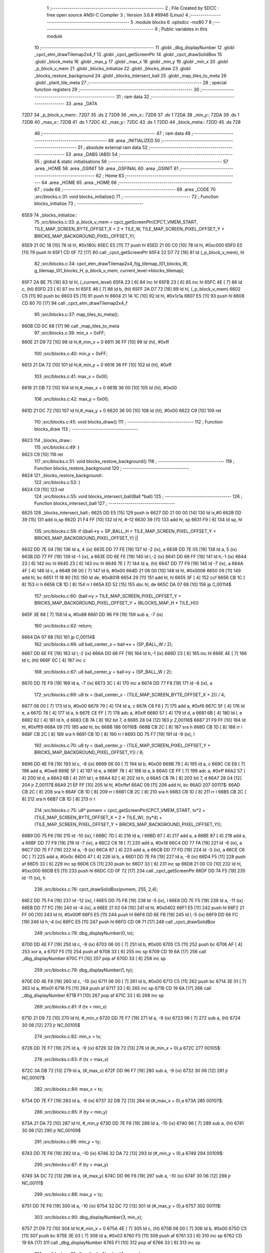                               1 ;--------------------------------------------------------
                              2 ; File Created by SDCC : free open source ANSI-C Compiler
                              3 ; Version 3.6.8 #9946 (Linux)
                              4 ;--------------------------------------------------------
                              5 	.module blocks
                              6 	.optsdcc -mz80
                              7 	
                              8 ;--------------------------------------------------------
                              9 ; Public variables in this module
                             10 ;--------------------------------------------------------
                             11 	.globl _dbg_displayNumber
                             12 	.globl _cpct_etm_drawTilemap2x4_f
                             13 	.globl _cpct_getScreenPtr
                             14 	.globl _cpct_drawSolidBox
                             15 	.globl _block_meta
                             16 	.globl _max_y
                             17 	.globl _max_x
                             18 	.globl _min_y
                             19 	.globl _min_x
                             20 	.globl _p_block_v_mem
                             21 	.globl _blocks_initialize
                             22 	.globl _blocks_draw
                             23 	.globl _blocks_restore_background
                             24 	.globl _blocks_intersect_ball
                             25 	.globl _map_tiles_to_meta
                             26 	.globl _plant_tile_meta
                             27 ;--------------------------------------------------------
                             28 ; special function registers
                             29 ;--------------------------------------------------------
                             30 ;--------------------------------------------------------
                             31 ; ram data
                             32 ;--------------------------------------------------------
                             33 	.area _DATA
   72D7                      34 _p_block_v_mem::
   72D7                      35 	.ds 2
   72D9                      36 _min_x::
   72D9                      37 	.ds 1
   72DA                      38 _min_y::
   72DA                      39 	.ds 1
   72DB                      40 _max_x::
   72DB                      41 	.ds 1
   72DC                      42 _max_y::
   72DC                      43 	.ds 1
   72DD                      44 _block_meta::
   72DD                      45 	.ds 728
                             46 ;--------------------------------------------------------
                             47 ; ram data
                             48 ;--------------------------------------------------------
                             49 	.area _INITIALIZED
                             50 ;--------------------------------------------------------
                             51 ; absolute external ram data
                             52 ;--------------------------------------------------------
                             53 	.area _DABS (ABS)
                             54 ;--------------------------------------------------------
                             55 ; global & static initialisations
                             56 ;--------------------------------------------------------
                             57 	.area _HOME
                             58 	.area _GSINIT
                             59 	.area _GSFINAL
                             60 	.area _GSINIT
                             61 ;--------------------------------------------------------
                             62 ; Home
                             63 ;--------------------------------------------------------
                             64 	.area _HOME
                             65 	.area _HOME
                             66 ;--------------------------------------------------------
                             67 ; code
                             68 ;--------------------------------------------------------
                             69 	.area _CODE
                             70 ;src/blocks.c:31: void blocks_initialize()
                             71 ;	---------------------------------
                             72 ; Function blocks_initialize
                             73 ; ---------------------------------
   65E9                      74 _blocks_initialize::
                             75 ;src/blocks.c:33: p_block_v_mem = cpct_getScreenPtr(CPCT_VMEM_START, TILE_MAP_SCREEN_BYTE_OFFSET_X + 2 * TILE_W, TILE_MAP_SCREEN_PIXEL_OFFSET_Y + BRICKS_MAP_BACKGROUND_PIXEL_OFFSET_Y);
   65E9 21 0C 18      [10]   76 	ld	hl, #0x180c
   65EC E5            [11]   77 	push	hl
   65ED 21 00 C0      [10]   78 	ld	hl, #0xc000
   65F0 E5            [11]   79 	push	hl
   65F1 CD 0F 72      [17]   80 	call	_cpct_getScreenPtr
   65F4 22 D7 72      [16]   81 	ld	(_p_block_v_mem), hl
                             82 ;src/blocks.c:34: cpct_etm_drawTilemap2x4_f(g_tilemap_l01_blocks_W, g_tilemap_l01_blocks_H, p_block_v_mem, current_level->blocks_tilemap);
   65F7 2A BE 75      [16]   83 	ld	hl, (_current_level)
   65FA 23            [ 6]   84 	inc	hl
   65FB 23            [ 6]   85 	inc	hl
   65FC 4E            [ 7]   86 	ld	c, (hl)
   65FD 23            [ 6]   87 	inc	hl
   65FE 46            [ 7]   88 	ld	b, (hl)
   65FF 2A D7 72      [16]   89 	ld	hl, (_p_block_v_mem)
   6602 C5            [11]   90 	push	bc
   6603 E5            [11]   91 	push	hl
   6604 21 1A 1C      [10]   92 	ld	hl, #0x1c1a
   6607 E5            [11]   93 	push	hl
   6608 CD 80 70      [17]   94 	call	_cpct_etm_drawTilemap2x4_f
                             95 ;src/blocks.c:37: map_tiles_to_meta();
   660B CD 0C 68      [17]   96 	call	_map_tiles_to_meta
                             97 ;src/blocks.c:39: min_x = 0xFF;
   660E 21 D9 72      [10]   98 	ld	hl,#_min_x + 0
   6611 36 FF         [10]   99 	ld	(hl), #0xff
                            100 ;src/blocks.c:40: min_y = 0xFF;
   6613 21 DA 72      [10]  101 	ld	hl,#_min_y + 0
   6616 36 FF         [10]  102 	ld	(hl), #0xff
                            103 ;src/blocks.c:41: max_x = 0x00;
   6618 21 DB 72      [10]  104 	ld	hl,#_max_x + 0
   661B 36 00         [10]  105 	ld	(hl), #0x00
                            106 ;src/blocks.c:42: max_y = 0x00;
   661D 21 DC 72      [10]  107 	ld	hl,#_max_y + 0
   6620 36 00         [10]  108 	ld	(hl), #0x00
   6622 C9            [10]  109 	ret
                            110 ;src/blocks.c:45: void blocks_draw()
                            111 ;	---------------------------------
                            112 ; Function blocks_draw
                            113 ; ---------------------------------
   6623                     114 _blocks_draw::
                            115 ;src/blocks.c:49: }
   6623 C9            [10]  116 	ret
                            117 ;src/blocks.c:51: void blocks_restore_background()
                            118 ;	---------------------------------
                            119 ; Function blocks_restore_background
                            120 ; ---------------------------------
   6624                     121 _blocks_restore_background::
                            122 ;src/blocks.c:53: }
   6624 C9            [10]  123 	ret
                            124 ;src/blocks.c:55: void blocks_intersect_ball(Ball *ball)
                            125 ;	---------------------------------
                            126 ; Function blocks_intersect_ball
                            127 ; ---------------------------------
   6625                     128 _blocks_intersect_ball::
   6625 DD E5         [15]  129 	push	ix
   6627 DD 21 00 00   [14]  130 	ld	ix,#0
   662B DD 39         [15]  131 	add	ix,sp
   662D 21 F4 FF      [10]  132 	ld	hl, #-12
   6630 39            [11]  133 	add	hl, sp
   6631 F9            [ 6]  134 	ld	sp, hl
                            135 ;src/blocks.c:59: if ((ball->y + SP_BALL_H < TILE_MAP_SCREEN_PIXEL_OFFSET_Y + BRICKS_MAP_BACKGROUND_PIXEL_OFFSET_Y) ||
   6632 DD 7E 04      [19]  136 	ld	a, 4 (ix)
   6635 DD 77 FE      [19]  137 	ld	-2 (ix), a
   6638 DD 7E 05      [19]  138 	ld	a, 5 (ix)
   663B DD 77 FF      [19]  139 	ld	-1 (ix), a
   663E DD 6E FE      [19]  140 	ld	l,-2 (ix)
   6641 DD 66 FF      [19]  141 	ld	h,-1 (ix)
   6644 23            [ 6]  142 	inc	hl
   6645 23            [ 6]  143 	inc	hl
   6646 7E            [ 7]  144 	ld	a, (hl)
   6647 DD 77 F9      [19]  145 	ld	-7 (ix), a
   664A 4F            [ 4]  146 	ld	c, a
   664B 06 00         [ 7]  147 	ld	b, #0x00
   664D 21 06 00      [10]  148 	ld	hl, #0x0006
   6650 09            [11]  149 	add	hl, bc
   6651 11 18 80      [10]  150 	ld	de, #0x8018
   6654 29            [11]  151 	add	hl, hl
   6655 3F            [ 4]  152 	ccf
   6656 CB 1C         [ 8]  153 	rr	h
   6658 CB 1D         [ 8]  154 	rr	l
   665A ED 52         [15]  155 	sbc	hl, de
   665C DA 07 68      [10]  156 	jp	C,00114$
                            157 ;src/blocks.c:60: (ball->y > TILE_MAP_SCREEN_PIXEL_OFFSET_Y + BRICKS_MAP_BACKGROUND_PIXEL_OFFSET_Y + (BLOCKS_MAP_H * TILE_H)))
   665F 3E 88         [ 7]  158 	ld	a, #0x88
   6661 DD 96 F9      [19]  159 	sub	a, -7 (ix)
                            160 ;src/blocks.c:62: return;
   6664 DA 07 68      [10]  161 	jp	C,00114$
                            162 ;src/blocks.c:66: u8 ball_center_x = ball->x + (SP_BALL_W / 2);
   6667 DD 6E FE      [19]  163 	ld	l,-2 (ix)
   666A DD 66 FF      [19]  164 	ld	h,-1 (ix)
   666D 23            [ 6]  165 	inc	hl
   666E 4E            [ 7]  166 	ld	c, (hl)
   666F 0C            [ 4]  167 	inc	c
                            168 ;src/blocks.c:67: u8 ball_center_y = ball->y + (SP_BALL_W / 2);
   6670 DD 7E F9      [19]  169 	ld	a, -7 (ix)
   6673 3C            [ 4]  170 	inc	a
   6674 DD 77 F8      [19]  171 	ld	-8 (ix), a
                            172 ;src/blocks.c:69: u8 tx = (ball_center_x - (TILE_MAP_SCREEN_BYTE_OFFSET_X + 2)) / 4;
   6677 06 00         [ 7]  173 	ld	b, #0x00
   6679 79            [ 4]  174 	ld	a, c
   667A C6 F6         [ 7]  175 	add	a, #0xf6
   667C 5F            [ 4]  176 	ld	e, a
   667D 78            [ 4]  177 	ld	a, b
   667E CE FF         [ 7]  178 	adc	a, #0xff
   6680 57            [ 4]  179 	ld	d, a
   6681 6B            [ 4]  180 	ld	l, e
   6682 62            [ 4]  181 	ld	h, d
   6683 CB 7A         [ 8]  182 	bit	7, d
   6685 28 04         [12]  183 	jr	Z,00116$
   6687 21 F9 FF      [10]  184 	ld	hl, #0xfff9
   668A 09            [11]  185 	add	hl, bc
   668B                     186 00116$:
   668B CB 2C         [ 8]  187 	sra	h
   668D CB 1D         [ 8]  188 	rr	l
   668F CB 2C         [ 8]  189 	sra	h
   6691 CB 1D         [ 8]  190 	rr	l
   6693 DD 75 F7      [19]  191 	ld	-9 (ix), l
                            192 ;src/blocks.c:70: u8 ty = (ball_center_y - (TILE_MAP_SCREEN_PIXEL_OFFSET_Y + BRICKS_MAP_BACKGROUND_PIXEL_OFFSET_Y)) / 8;
   6696 DD 4E F8      [19]  193 	ld	c, -8 (ix)
   6699 06 00         [ 7]  194 	ld	b, #0x00
   669B 79            [ 4]  195 	ld	a, c
   669C C6 E8         [ 7]  196 	add	a, #0xe8
   669E 5F            [ 4]  197 	ld	e, a
   669F 78            [ 4]  198 	ld	a, b
   66A0 CE FF         [ 7]  199 	adc	a, #0xff
   66A2 57            [ 4]  200 	ld	d, a
   66A3 6B            [ 4]  201 	ld	l, e
   66A4 62            [ 4]  202 	ld	h, d
   66A5 CB 7A         [ 8]  203 	bit	7, d
   66A7 28 04         [12]  204 	jr	Z,00117$
   66A9 21 EF FF      [10]  205 	ld	hl, #0xffef
   66AC 09            [11]  206 	add	hl, bc
   66AD                     207 00117$:
   66AD CB 2C         [ 8]  208 	sra	h
   66AF CB 1D         [ 8]  209 	rr	l
   66B1 CB 2C         [ 8]  210 	sra	h
   66B3 CB 1D         [ 8]  211 	rr	l
   66B5 CB 2C         [ 8]  212 	sra	h
   66B7 CB 1D         [ 8]  213 	rr	l
                            214 ;src/blocks.c:75: u8* pvmem = cpct_getScreenPtr(CPCT_VMEM_START, tx*2  + (TILE_MAP_SCREEN_BYTE_OFFSET_X + 2 * TILE_W), (ty*4) + (TILE_MAP_SCREEN_PIXEL_OFFSET_Y + BRICKS_MAP_BACKGROUND_PIXEL_OFFSET_Y));
   66B9 DD 75 F6      [19]  215 	ld	-10 (ix), l
   66BC 7D            [ 4]  216 	ld	a, l
   66BD 87            [ 4]  217 	add	a, a
   66BE 87            [ 4]  218 	add	a, a
   66BF DD 77 F9      [19]  219 	ld	-7 (ix), a
   66C2 C6 18         [ 7]  220 	add	a, #0x18
   66C4 DD 77 FA      [19]  221 	ld	-6 (ix), a
   66C7 DD 7E F7      [19]  222 	ld	a, -9 (ix)
   66CA 87            [ 4]  223 	add	a, a
   66CB DD 77 FD      [19]  224 	ld	-3 (ix), a
   66CE C6 0C         [ 7]  225 	add	a, #0x0c
   66D0 47            [ 4]  226 	ld	b, a
   66D1 DD 7E FA      [19]  227 	ld	a, -6 (ix)
   66D4 F5            [11]  228 	push	af
   66D5 33            [ 6]  229 	inc	sp
   66D6 C5            [11]  230 	push	bc
   66D7 33            [ 6]  231 	inc	sp
   66D8 21 00 C0      [10]  232 	ld	hl, #0xc000
   66DB E5            [11]  233 	push	hl
   66DC CD 0F 72      [17]  234 	call	_cpct_getScreenPtr
   66DF DD 74 F5      [19]  235 	ld	-11 (ix), h
                            236 ;src/blocks.c:76: cpct_drawSolidBox(pvmem, 255, 2,4);
   66E2 DD 75 F4      [19]  237 	ld	-12 (ix), l
   66E5 DD 75 FB      [19]  238 	ld	-5 (ix), l
   66E8 DD 7E F5      [19]  239 	ld	a, -11 (ix)
   66EB DD 77 FC      [19]  240 	ld	-4 (ix), a
   66EE 21 02 04      [10]  241 	ld	hl, #0x0402
   66F1 E5            [11]  242 	push	hl
   66F2 21 FF 00      [10]  243 	ld	hl, #0x00ff
   66F5 E5            [11]  244 	push	hl
   66F6 DD 6E FB      [19]  245 	ld	l,-5 (ix)
   66F9 DD 66 FC      [19]  246 	ld	h,-4 (ix)
   66FC E5            [11]  247 	push	hl
   66FD CD 08 71      [17]  248 	call	_cpct_drawSolidBox
                            249 ;src/blocks.c:78: dbg_displayNumber(0, tx);
   6700 DD 4E F7      [19]  250 	ld	c, -9 (ix)
   6703 06 00         [ 7]  251 	ld	b, #0x00
   6705 C5            [11]  252 	push	bc
   6706 AF            [ 4]  253 	xor	a, a
   6707 F5            [11]  254 	push	af
   6708 33            [ 6]  255 	inc	sp
   6709 CD 19 6A      [17]  256 	call	_dbg_displayNumber
   670C F1            [10]  257 	pop	af
   670D 33            [ 6]  258 	inc	sp
                            259 ;src/blocks.c:79: dbg_displayNumber(1, ty);
   670E DD 4E F6      [19]  260 	ld	c, -10 (ix)
   6711 06 00         [ 7]  261 	ld	b, #0x00
   6713 C5            [11]  262 	push	bc
   6714 3E 01         [ 7]  263 	ld	a, #0x01
   6716 F5            [11]  264 	push	af
   6717 33            [ 6]  265 	inc	sp
   6718 CD 19 6A      [17]  266 	call	_dbg_displayNumber
   671B F1            [10]  267 	pop	af
   671C 33            [ 6]  268 	inc	sp
                            269 ;src/blocks.c:81: if (tx < min_x)
   671D 21 D9 72      [10]  270 	ld	hl, #_min_x
   6720 DD 7E F7      [19]  271 	ld	a, -9 (ix)
   6723 96            [ 7]  272 	sub	a, (hl)
   6724 30 06         [12]  273 	jr	NC,00105$
                            274 ;src/blocks.c:82: min_x = tx;
   6726 DD 7E F7      [19]  275 	ld	a, -9 (ix)
   6729 32 D9 72      [13]  276 	ld	(#_min_x + 0),a
   672C                     277 00105$:
                            278 ;src/blocks.c:83: if (tx > max_x)
   672C 3A DB 72      [13]  279 	ld	a, (#_max_x)
   672F DD 96 F7      [19]  280 	sub	a, -9 (ix)
   6732 30 06         [12]  281 	jr	NC,00107$
                            282 ;src/blocks.c:84: max_x = tx;
   6734 DD 7E F7      [19]  283 	ld	a, -9 (ix)
   6737 32 DB 72      [13]  284 	ld	(#_max_x + 0),a
   673A                     285 00107$:
                            286 ;src/blocks.c:85: if (ty < min_y)
   673A 21 DA 72      [10]  287 	ld	hl, #_min_y
   673D DD 7E F6      [19]  288 	ld	a, -10 (ix)
   6740 96            [ 7]  289 	sub	a, (hl)
   6741 30 06         [12]  290 	jr	NC,00109$
                            291 ;src/blocks.c:86: min_y = ty;
   6743 DD 7E F6      [19]  292 	ld	a, -10 (ix)
   6746 32 DA 72      [13]  293 	ld	(#_min_y + 0),a
   6749                     294 00109$:
                            295 ;src/blocks.c:87: if (ty > max_y)
   6749 3A DC 72      [13]  296 	ld	a, (#_max_y)
   674C DD 96 F6      [19]  297 	sub	a, -10 (ix)
   674F 30 06         [12]  298 	jr	NC,00111$
                            299 ;src/blocks.c:88: max_y = ty;
   6751 DD 7E F6      [19]  300 	ld	a, -10 (ix)
   6754 32 DC 72      [13]  301 	ld	(#_max_y + 0),a
   6757                     302 00111$:
                            303 ;src/blocks.c:90: dbg_displayNumber(3, min_x);
   6757 21 D9 72      [10]  304 	ld	hl,#_min_x + 0
   675A 4E            [ 7]  305 	ld	c, (hl)
   675B 06 00         [ 7]  306 	ld	b, #0x00
   675D C5            [11]  307 	push	bc
   675E 3E 03         [ 7]  308 	ld	a, #0x03
   6760 F5            [11]  309 	push	af
   6761 33            [ 6]  310 	inc	sp
   6762 CD 19 6A      [17]  311 	call	_dbg_displayNumber
   6765 F1            [10]  312 	pop	af
   6766 33            [ 6]  313 	inc	sp
                            314 ;src/blocks.c:91: dbg_displayNumber(4, max_x);
   6767 21 DB 72      [10]  315 	ld	hl,#_max_x + 0
   676A 4E            [ 7]  316 	ld	c, (hl)
   676B 06 00         [ 7]  317 	ld	b, #0x00
   676D C5            [11]  318 	push	bc
   676E 3E 04         [ 7]  319 	ld	a, #0x04
   6770 F5            [11]  320 	push	af
   6771 33            [ 6]  321 	inc	sp
   6772 CD 19 6A      [17]  322 	call	_dbg_displayNumber
   6775 F1            [10]  323 	pop	af
   6776 33            [ 6]  324 	inc	sp
                            325 ;src/blocks.c:93: dbg_displayNumber(6, min_y);
   6777 21 DA 72      [10]  326 	ld	hl,#_min_y + 0
   677A 4E            [ 7]  327 	ld	c, (hl)
   677B 06 00         [ 7]  328 	ld	b, #0x00
   677D C5            [11]  329 	push	bc
   677E 3E 06         [ 7]  330 	ld	a, #0x06
   6780 F5            [11]  331 	push	af
   6781 33            [ 6]  332 	inc	sp
   6782 CD 19 6A      [17]  333 	call	_dbg_displayNumber
   6785 F1            [10]  334 	pop	af
   6786 33            [ 6]  335 	inc	sp
                            336 ;src/blocks.c:94: dbg_displayNumber(7, max_y);
   6787 21 DC 72      [10]  337 	ld	hl,#_max_y + 0
   678A 4E            [ 7]  338 	ld	c, (hl)
   678B 06 00         [ 7]  339 	ld	b, #0x00
   678D C5            [11]  340 	push	bc
   678E 3E 07         [ 7]  341 	ld	a, #0x07
   6790 F5            [11]  342 	push	af
   6791 33            [ 6]  343 	inc	sp
   6792 CD 19 6A      [17]  344 	call	_dbg_displayNumber
   6795 F1            [10]  345 	pop	af
   6796 33            [ 6]  346 	inc	sp
                            347 ;src/blocks.c:96: if (block_meta[tx][ty].is_active)
   6797 DD 4E F7      [19]  348 	ld	c,-9 (ix)
   679A 06 00         [ 7]  349 	ld	b,#0x00
   679C 69            [ 4]  350 	ld	l, c
   679D 60            [ 4]  351 	ld	h, b
   679E 29            [11]  352 	add	hl, hl
   679F 09            [11]  353 	add	hl, bc
   67A0 29            [11]  354 	add	hl, hl
   67A1 09            [11]  355 	add	hl, bc
   67A2 29            [11]  356 	add	hl, hl
   67A3 29            [11]  357 	add	hl, hl
   67A4 29            [11]  358 	add	hl, hl
   67A5 DD 75 FB      [19]  359 	ld	-5 (ix), l
   67A8 DD 74 FC      [19]  360 	ld	-4 (ix), h
   67AB 3E DD         [ 7]  361 	ld	a, #<(_block_meta)
   67AD DD 86 FB      [19]  362 	add	a, -5 (ix)
   67B0 DD 77 FB      [19]  363 	ld	-5 (ix), a
   67B3 3E 72         [ 7]  364 	ld	a, #>(_block_meta)
   67B5 DD 8E FC      [19]  365 	adc	a, -4 (ix)
   67B8 DD 77 FC      [19]  366 	ld	-4 (ix), a
   67BB DD 7E FB      [19]  367 	ld	a, -5 (ix)
   67BE DD 86 F9      [19]  368 	add	a, -7 (ix)
   67C1 DD 77 FB      [19]  369 	ld	-5 (ix), a
   67C4 DD 7E FC      [19]  370 	ld	a, -4 (ix)
   67C7 CE 00         [ 7]  371 	adc	a, #0x00
   67C9 DD 77 FC      [19]  372 	ld	-4 (ix), a
   67CC DD 6E FB      [19]  373 	ld	l,-5 (ix)
   67CF DD 66 FC      [19]  374 	ld	h,-4 (ix)
   67D2 7E            [ 7]  375 	ld	a, (hl)
   67D3 DD 77 FD      [19]  376 	ld	-3 (ix), a
   67D6 B7            [ 4]  377 	or	a, a
   67D7 28 2E         [12]  378 	jr	Z,00114$
                            379 ;src/blocks.c:98: ball->dy = -ball->dy;
   67D9 DD 7E FE      [19]  380 	ld	a, -2 (ix)
   67DC C6 06         [ 7]  381 	add	a, #0x06
   67DE DD 77 FE      [19]  382 	ld	-2 (ix), a
   67E1 DD 7E FF      [19]  383 	ld	a, -1 (ix)
   67E4 CE 00         [ 7]  384 	adc	a, #0x00
   67E6 DD 77 FF      [19]  385 	ld	-1 (ix), a
   67E9 DD 6E FE      [19]  386 	ld	l,-2 (ix)
   67EC DD 66 FF      [19]  387 	ld	h,-1 (ix)
   67EF 4E            [ 7]  388 	ld	c, (hl)
   67F0 AF            [ 4]  389 	xor	a, a
   67F1 91            [ 4]  390 	sub	a, c
   67F2 DD 77 FD      [19]  391 	ld	-3 (ix), a
   67F5 DD 6E FE      [19]  392 	ld	l,-2 (ix)
   67F8 DD 66 FF      [19]  393 	ld	h,-1 (ix)
   67FB DD 7E FD      [19]  394 	ld	a, -3 (ix)
   67FE 77            [ 7]  395 	ld	(hl), a
                            396 ;src/blocks.c:99: block_meta[tx][ty].is_active = 0;
   67FF DD 6E FB      [19]  397 	ld	l,-5 (ix)
   6802 DD 66 FC      [19]  398 	ld	h,-4 (ix)
   6805 36 00         [10]  399 	ld	(hl), #0x00
   6807                     400 00114$:
   6807 DD F9         [10]  401 	ld	sp, ix
   6809 DD E1         [14]  402 	pop	ix
   680B C9            [10]  403 	ret
                            404 ;src/blocks.c:111: void map_tiles_to_meta()
                            405 ;	---------------------------------
                            406 ; Function map_tiles_to_meta
                            407 ; ---------------------------------
   680C                     408 _map_tiles_to_meta::
   680C DD E5         [15]  409 	push	ix
   680E DD 21 00 00   [14]  410 	ld	ix,#0
   6812 DD 39         [15]  411 	add	ix,sp
   6814 F5            [11]  412 	push	af
   6815 F5            [11]  413 	push	af
   6816 3B            [ 6]  414 	dec	sp
                            415 ;src/blocks.c:115: for (u8 y = 0; y < BLOCKS_MAP_H; y += 2)
   6817 DD 36 FC 00   [19]  416 	ld	-4 (ix), #0x00
   681B                     417 00119$:
   681B DD 7E FC      [19]  418 	ld	a, -4 (ix)
   681E D6 1C         [ 7]  419 	sub	a, #0x1c
   6820 D2 CF 69      [10]  420 	jp	NC, 00121$
                            421 ;src/blocks.c:117: for (u8 x = 0; x < BLOCKS_MAP_W; x += 2)
   6823 DD 4E FC      [19]  422 	ld	c,-4 (ix)
   6826 06 00         [ 7]  423 	ld	b,#0x00
   6828 69            [ 4]  424 	ld	l, c
   6829 60            [ 4]  425 	ld	h, b
   682A 29            [11]  426 	add	hl, hl
   682B 09            [11]  427 	add	hl, bc
   682C 29            [11]  428 	add	hl, hl
   682D 29            [11]  429 	add	hl, hl
   682E 09            [11]  430 	add	hl, bc
   682F 29            [11]  431 	add	hl, hl
   6830 DD 75 FE      [19]  432 	ld	-2 (ix), l
   6833 DD 74 FF      [19]  433 	ld	-1 (ix), h
   6836 DD 7E FC      [19]  434 	ld	a, -4 (ix)
   6839 CB 3F         [ 8]  435 	srl	a
   683B 87            [ 4]  436 	add	a, a
   683C 87            [ 4]  437 	add	a, a
   683D DD 77 FD      [19]  438 	ld	-3 (ix), a
   6840 DD 36 FB 00   [19]  439 	ld	-5 (ix), #0x00
   6844                     440 00116$:
   6844 DD 7E FB      [19]  441 	ld	a, -5 (ix)
   6847 D6 1A         [ 7]  442 	sub	a, #0x1a
   6849 D2 C6 69      [10]  443 	jp	NC, 00120$
                            444 ;src/blocks.c:119: u8 tile = current_level->blocks_tilemap[y * BLOCKS_MAP_W + x];
   684C 2A BE 75      [16]  445 	ld	hl, (_current_level)
   684F 23            [ 6]  446 	inc	hl
   6850 23            [ 6]  447 	inc	hl
   6851 4E            [ 7]  448 	ld	c, (hl)
   6852 23            [ 6]  449 	inc	hl
   6853 46            [ 7]  450 	ld	b, (hl)
   6854 DD 5E FB      [19]  451 	ld	e, -5 (ix)
   6857 16 00         [ 7]  452 	ld	d, #0x00
   6859 DD 6E FE      [19]  453 	ld	l,-2 (ix)
   685C DD 66 FF      [19]  454 	ld	h,-1 (ix)
   685F 19            [11]  455 	add	hl, de
   6860 09            [11]  456 	add	hl, bc
   6861 7E            [ 7]  457 	ld	a, (hl)
                            458 ;src/blocks.c:120: switch (tile)
   6862 B7            [ 4]  459 	or	a, a
   6863 28 2C         [12]  460 	jr	Z,00101$
   6865 FE 02         [ 7]  461 	cp	a, #0x02
   6867 28 3F         [12]  462 	jr	Z,00102$
   6869 FE 04         [ 7]  463 	cp	a, #0x04
   686B 28 53         [12]  464 	jr	Z,00103$
   686D FE 06         [ 7]  465 	cp	a, #0x06
   686F 28 67         [12]  466 	jr	Z,00104$
   6871 FE 08         [ 7]  467 	cp	a, #0x08
   6873 28 7B         [12]  468 	jr	Z,00105$
   6875 FE 0A         [ 7]  469 	cp	a, #0x0a
   6877 CA 08 69      [10]  470 	jp	Z,00106$
   687A FE 0C         [ 7]  471 	cp	a, #0x0c
   687C CA 20 69      [10]  472 	jp	Z,00107$
   687F FE 0E         [ 7]  473 	cp	a, #0x0e
   6881 CA 38 69      [10]  474 	jp	Z,00108$
   6884 FE 10         [ 7]  475 	cp	a, #0x10
   6886 CA 4F 69      [10]  476 	jp	Z,00109$
   6889 D6 12         [ 7]  477 	sub	a, #0x12
   688B CA 72 69      [10]  478 	jp	Z,00110$
   688E C3 89 69      [10]  479 	jp	00111$
                            480 ;src/blocks.c:122: case WHITE_BLOCK:
   6891                     481 00101$:
                            482 ;src/blocks.c:123: plant_tile_meta(x, y, WHITE_BLOCK, WHITE_SCORE, SINGLE_HIT_TO_REMOVE);
   6891 21 32 01      [10]  483 	ld	hl, #0x0132
   6894 E5            [11]  484 	push	hl
   6895 AF            [ 4]  485 	xor	a, a
   6896 F5            [11]  486 	push	af
   6897 33            [ 6]  487 	inc	sp
   6898 DD 66 FC      [19]  488 	ld	h, -4 (ix)
   689B DD 6E FB      [19]  489 	ld	l, -5 (ix)
   689E E5            [11]  490 	push	hl
   689F CD D4 69      [17]  491 	call	_plant_tile_meta
   68A2 F1            [10]  492 	pop	af
   68A3 F1            [10]  493 	pop	af
   68A4 33            [ 6]  494 	inc	sp
                            495 ;src/blocks.c:124: break;
   68A5 C3 BD 69      [10]  496 	jp	00117$
                            497 ;src/blocks.c:125: case ORANGE_BLOCK:
   68A8                     498 00102$:
                            499 ;src/blocks.c:126: plant_tile_meta(x, y, ORANGE_BLOCK, ORANGE_SCORE, SINGLE_HIT_TO_REMOVE);
   68A8 21 3C 01      [10]  500 	ld	hl, #0x013c
   68AB E5            [11]  501 	push	hl
   68AC 3E 02         [ 7]  502 	ld	a, #0x02
   68AE F5            [11]  503 	push	af
   68AF 33            [ 6]  504 	inc	sp
   68B0 DD 66 FC      [19]  505 	ld	h, -4 (ix)
   68B3 DD 6E FB      [19]  506 	ld	l, -5 (ix)
   68B6 E5            [11]  507 	push	hl
   68B7 CD D4 69      [17]  508 	call	_plant_tile_meta
   68BA F1            [10]  509 	pop	af
   68BB F1            [10]  510 	pop	af
   68BC 33            [ 6]  511 	inc	sp
                            512 ;src/blocks.c:127: break;
   68BD C3 BD 69      [10]  513 	jp	00117$
                            514 ;src/blocks.c:128: case CYAN_BLOCK:
   68C0                     515 00103$:
                            516 ;src/blocks.c:129: plant_tile_meta(x, y, CYAN_BLOCK, CYAN_SCORE, SINGLE_HIT_TO_REMOVE);
   68C0 21 46 01      [10]  517 	ld	hl, #0x0146
   68C3 E5            [11]  518 	push	hl
   68C4 3E 04         [ 7]  519 	ld	a, #0x04
   68C6 F5            [11]  520 	push	af
   68C7 33            [ 6]  521 	inc	sp
   68C8 DD 66 FC      [19]  522 	ld	h, -4 (ix)
   68CB DD 6E FB      [19]  523 	ld	l, -5 (ix)
   68CE E5            [11]  524 	push	hl
   68CF CD D4 69      [17]  525 	call	_plant_tile_meta
   68D2 F1            [10]  526 	pop	af
   68D3 F1            [10]  527 	pop	af
   68D4 33            [ 6]  528 	inc	sp
                            529 ;src/blocks.c:130: break;
   68D5 C3 BD 69      [10]  530 	jp	00117$
                            531 ;src/blocks.c:131: case GREEN_BLOCK:
   68D8                     532 00104$:
                            533 ;src/blocks.c:132: plant_tile_meta(x, y, GREEN_BLOCK, GREEN_SCORE, SINGLE_HIT_TO_REMOVE);
   68D8 21 50 01      [10]  534 	ld	hl, #0x0150
   68DB E5            [11]  535 	push	hl
   68DC 3E 06         [ 7]  536 	ld	a, #0x06
   68DE F5            [11]  537 	push	af
   68DF 33            [ 6]  538 	inc	sp
   68E0 DD 66 FC      [19]  539 	ld	h, -4 (ix)
   68E3 DD 6E FB      [19]  540 	ld	l, -5 (ix)
   68E6 E5            [11]  541 	push	hl
   68E7 CD D4 69      [17]  542 	call	_plant_tile_meta
   68EA F1            [10]  543 	pop	af
   68EB F1            [10]  544 	pop	af
   68EC 33            [ 6]  545 	inc	sp
                            546 ;src/blocks.c:133: break;
   68ED C3 BD 69      [10]  547 	jp	00117$
                            548 ;src/blocks.c:134: case RED_BLOCK:
   68F0                     549 00105$:
                            550 ;src/blocks.c:135: plant_tile_meta(x, y, RED_BLOCK, RED_SCORE, SINGLE_HIT_TO_REMOVE);
   68F0 21 5A 01      [10]  551 	ld	hl, #0x015a
   68F3 E5            [11]  552 	push	hl
   68F4 3E 08         [ 7]  553 	ld	a, #0x08
   68F6 F5            [11]  554 	push	af
   68F7 33            [ 6]  555 	inc	sp
   68F8 DD 66 FC      [19]  556 	ld	h, -4 (ix)
   68FB DD 6E FB      [19]  557 	ld	l, -5 (ix)
   68FE E5            [11]  558 	push	hl
   68FF CD D4 69      [17]  559 	call	_plant_tile_meta
   6902 F1            [10]  560 	pop	af
   6903 F1            [10]  561 	pop	af
   6904 33            [ 6]  562 	inc	sp
                            563 ;src/blocks.c:136: break;
   6905 C3 BD 69      [10]  564 	jp	00117$
                            565 ;src/blocks.c:137: case BLUE_BLOCK:
   6908                     566 00106$:
                            567 ;src/blocks.c:138: plant_tile_meta(x, y, BLUE_BLOCK, BLUE_SCORE, SINGLE_HIT_TO_REMOVE);
   6908 21 64 01      [10]  568 	ld	hl, #0x0164
   690B E5            [11]  569 	push	hl
   690C 3E 0A         [ 7]  570 	ld	a, #0x0a
   690E F5            [11]  571 	push	af
   690F 33            [ 6]  572 	inc	sp
   6910 DD 66 FC      [19]  573 	ld	h, -4 (ix)
   6913 DD 6E FB      [19]  574 	ld	l, -5 (ix)
   6916 E5            [11]  575 	push	hl
   6917 CD D4 69      [17]  576 	call	_plant_tile_meta
   691A F1            [10]  577 	pop	af
   691B F1            [10]  578 	pop	af
   691C 33            [ 6]  579 	inc	sp
                            580 ;src/blocks.c:139: break;
   691D C3 BD 69      [10]  581 	jp	00117$
                            582 ;src/blocks.c:140: case MAGENTA_BLOCK:
   6920                     583 00107$:
                            584 ;src/blocks.c:141: plant_tile_meta(x, y, MAGENTA_BLOCK, MAGENTA_SCORE, SINGLE_HIT_TO_REMOVE);
   6920 21 6E 01      [10]  585 	ld	hl, #0x016e
   6923 E5            [11]  586 	push	hl
   6924 3E 0C         [ 7]  587 	ld	a, #0x0c
   6926 F5            [11]  588 	push	af
   6927 33            [ 6]  589 	inc	sp
   6928 DD 66 FC      [19]  590 	ld	h, -4 (ix)
   692B DD 6E FB      [19]  591 	ld	l, -5 (ix)
   692E E5            [11]  592 	push	hl
   692F CD D4 69      [17]  593 	call	_plant_tile_meta
   6932 F1            [10]  594 	pop	af
   6933 F1            [10]  595 	pop	af
   6934 33            [ 6]  596 	inc	sp
                            597 ;src/blocks.c:142: break;
   6935 C3 BD 69      [10]  598 	jp	00117$
                            599 ;src/blocks.c:143: case YELLOW_BLOCK:
   6938                     600 00108$:
                            601 ;src/blocks.c:144: plant_tile_meta(x, y, YELLOW_BLOCK, YELLOW_SCORE, SINGLE_HIT_TO_REMOVE);
   6938 21 78 01      [10]  602 	ld	hl, #0x0178
   693B E5            [11]  603 	push	hl
   693C 3E 0E         [ 7]  604 	ld	a, #0x0e
   693E F5            [11]  605 	push	af
   693F 33            [ 6]  606 	inc	sp
   6940 DD 66 FC      [19]  607 	ld	h, -4 (ix)
   6943 DD 6E FB      [19]  608 	ld	l, -5 (ix)
   6946 E5            [11]  609 	push	hl
   6947 CD D4 69      [17]  610 	call	_plant_tile_meta
   694A F1            [10]  611 	pop	af
   694B F1            [10]  612 	pop	af
   694C 33            [ 6]  613 	inc	sp
                            614 ;src/blocks.c:145: break;
   694D 18 6E         [12]  615 	jr	00117$
                            616 ;src/blocks.c:146: case STEEL_BLOCK:
   694F                     617 00109$:
                            618 ;src/blocks.c:147: plant_tile_meta(x, y, STEEL_BLOCK, current_level->steel_hits_to_destroy, current_level->steel_score);
   694F 2A BE 75      [16]  619 	ld	hl, (_current_level)
   6952 11 04 00      [10]  620 	ld	de, #0x0004
   6955 19            [11]  621 	add	hl, de
   6956 56            [ 7]  622 	ld	d, (hl)
   6957 FD 2A BE 75   [20]  623 	ld	iy, (_current_level)
   695B FD 5E 05      [19]  624 	ld	e, 5 (iy)
   695E D5            [11]  625 	push	de
   695F 3E 10         [ 7]  626 	ld	a, #0x10
   6961 F5            [11]  627 	push	af
   6962 33            [ 6]  628 	inc	sp
   6963 DD 66 FC      [19]  629 	ld	h, -4 (ix)
   6966 DD 6E FB      [19]  630 	ld	l, -5 (ix)
   6969 E5            [11]  631 	push	hl
   696A CD D4 69      [17]  632 	call	_plant_tile_meta
   696D F1            [10]  633 	pop	af
   696E F1            [10]  634 	pop	af
   696F 33            [ 6]  635 	inc	sp
                            636 ;src/blocks.c:148: break;
   6970 18 4B         [12]  637 	jr	00117$
                            638 ;src/blocks.c:149: case GOLD_BLOCK:
   6972                     639 00110$:
                            640 ;src/blocks.c:150: plant_tile_meta(x, y, GOLD_BLOCK, 0, INDESTRUCTABLE);
   6972 21 00 FF      [10]  641 	ld	hl, #0xff00
   6975 E5            [11]  642 	push	hl
   6976 3E 12         [ 7]  643 	ld	a, #0x12
   6978 F5            [11]  644 	push	af
   6979 33            [ 6]  645 	inc	sp
   697A DD 66 FC      [19]  646 	ld	h, -4 (ix)
   697D DD 6E FB      [19]  647 	ld	l, -5 (ix)
   6980 E5            [11]  648 	push	hl
   6981 CD D4 69      [17]  649 	call	_plant_tile_meta
   6984 F1            [10]  650 	pop	af
   6985 F1            [10]  651 	pop	af
   6986 33            [ 6]  652 	inc	sp
                            653 ;src/blocks.c:151: break;
   6987 18 34         [12]  654 	jr	00117$
                            655 ;src/blocks.c:152: default:
   6989                     656 00111$:
                            657 ;src/blocks.c:154: block_meta[x / 2][y / 2].is_active = 0;
   6989 DD 4E FB      [19]  658 	ld	c, -5 (ix)
   698C CB 39         [ 8]  659 	srl	c
   698E 06 00         [ 7]  660 	ld	b,#0x00
   6990 69            [ 4]  661 	ld	l, c
   6991 60            [ 4]  662 	ld	h, b
   6992 29            [11]  663 	add	hl, hl
   6993 09            [11]  664 	add	hl, bc
   6994 29            [11]  665 	add	hl, hl
   6995 09            [11]  666 	add	hl, bc
   6996 29            [11]  667 	add	hl, hl
   6997 29            [11]  668 	add	hl, hl
   6998 29            [11]  669 	add	hl, hl
   6999 01 DD 72      [10]  670 	ld	bc,#_block_meta
   699C 09            [11]  671 	add	hl,bc
   699D 4D            [ 4]  672 	ld	c, l
   699E 44            [ 4]  673 	ld	b, h
   699F DD 6E FD      [19]  674 	ld	l,-3 (ix)
   69A2 26 00         [ 7]  675 	ld	h,#0x00
   69A4 09            [11]  676 	add	hl, bc
   69A5 36 00         [10]  677 	ld	(hl), #0x00
                            678 ;src/blocks.c:155: block_meta[x / 2][y / 2].score = 0;
   69A7 DD 7E FD      [19]  679 	ld	a, -3 (ix)
   69AA 81            [ 4]  680 	add	a, c
   69AB 4F            [ 4]  681 	ld	c, a
   69AC 3E 00         [ 7]  682 	ld	a, #0x00
   69AE 88            [ 4]  683 	adc	a, b
   69AF 47            [ 4]  684 	ld	b, a
   69B0 59            [ 4]  685 	ld	e, c
   69B1 50            [ 4]  686 	ld	d, b
   69B2 13            [ 6]  687 	inc	de
   69B3 13            [ 6]  688 	inc	de
   69B4 AF            [ 4]  689 	xor	a, a
   69B5 12            [ 7]  690 	ld	(de), a
                            691 ;src/blocks.c:156: block_meta[x / 2][y / 2].remaining_hits = 0;
   69B6 03            [ 6]  692 	inc	bc
   69B7 03            [ 6]  693 	inc	bc
   69B8 03            [ 6]  694 	inc	bc
   69B9 60            [ 4]  695 	ld	h, b
   69BA 69            [ 4]  696 	ld	l, c
   69BB 36 00         [10]  697 	ld	(hl), #0x00
                            698 ;src/blocks.c:159: }
   69BD                     699 00117$:
                            700 ;src/blocks.c:117: for (u8 x = 0; x < BLOCKS_MAP_W; x += 2)
   69BD DD 34 FB      [23]  701 	inc	-5 (ix)
   69C0 DD 34 FB      [23]  702 	inc	-5 (ix)
   69C3 C3 44 68      [10]  703 	jp	00116$
   69C6                     704 00120$:
                            705 ;src/blocks.c:115: for (u8 y = 0; y < BLOCKS_MAP_H; y += 2)
   69C6 DD 34 FC      [23]  706 	inc	-4 (ix)
   69C9 DD 34 FC      [23]  707 	inc	-4 (ix)
   69CC C3 1B 68      [10]  708 	jp	00119$
   69CF                     709 00121$:
   69CF DD F9         [10]  710 	ld	sp, ix
   69D1 DD E1         [14]  711 	pop	ix
   69D3 C9            [10]  712 	ret
                            713 ;src/blocks.c:164: void plant_tile_meta(u8 map_x, u8 map_y, u8 tile_type, u8 score, u8 hits_to_destroy)
                            714 ;	---------------------------------
                            715 ; Function plant_tile_meta
                            716 ; ---------------------------------
   69D4                     717 _plant_tile_meta::
   69D4 DD E5         [15]  718 	push	ix
   69D6 DD 21 00 00   [14]  719 	ld	ix,#0
   69DA DD 39         [15]  720 	add	ix,sp
                            721 ;src/blocks.c:166: block_meta[map_x / 2][map_y / 2].is_active = 1;
   69DC 01 DD 72      [10]  722 	ld	bc, #_block_meta+0
   69DF DD 5E 04      [19]  723 	ld	e, 4 (ix)
   69E2 CB 3B         [ 8]  724 	srl	e
   69E4 16 00         [ 7]  725 	ld	d,#0x00
   69E6 6B            [ 4]  726 	ld	l, e
   69E7 62            [ 4]  727 	ld	h, d
   69E8 29            [11]  728 	add	hl, hl
   69E9 19            [11]  729 	add	hl, de
   69EA 29            [11]  730 	add	hl, hl
   69EB 19            [11]  731 	add	hl, de
   69EC 29            [11]  732 	add	hl, hl
   69ED 29            [11]  733 	add	hl, hl
   69EE 29            [11]  734 	add	hl, hl
   69EF 09            [11]  735 	add	hl, bc
   69F0 DD 7E 05      [19]  736 	ld	a, 5 (ix)
   69F3 CB 3F         [ 8]  737 	srl	a
   69F5 87            [ 4]  738 	add	a, a
   69F6 87            [ 4]  739 	add	a, a
   69F7 85            [ 4]  740 	add	a, l
   69F8 4F            [ 4]  741 	ld	c, a
   69F9 3E 00         [ 7]  742 	ld	a, #0x00
   69FB 8C            [ 4]  743 	adc	a, h
   69FC 47            [ 4]  744 	ld	b, a
   69FD 3E 01         [ 7]  745 	ld	a, #0x01
   69FF 02            [ 7]  746 	ld	(bc), a
                            747 ;src/blocks.c:167: block_meta[map_x / 2][map_y / 2].score = score;
   6A00 59            [ 4]  748 	ld	e, c
   6A01 50            [ 4]  749 	ld	d, b
   6A02 13            [ 6]  750 	inc	de
   6A03 13            [ 6]  751 	inc	de
   6A04 DD 7E 07      [19]  752 	ld	a, 7 (ix)
   6A07 12            [ 7]  753 	ld	(de), a
                            754 ;src/blocks.c:168: block_meta[map_x / 2][map_y / 2].remaining_hits = hits_to_destroy;
   6A08 59            [ 4]  755 	ld	e, c
   6A09 50            [ 4]  756 	ld	d, b
   6A0A 13            [ 6]  757 	inc	de
   6A0B 13            [ 6]  758 	inc	de
   6A0C 13            [ 6]  759 	inc	de
   6A0D DD 7E 08      [19]  760 	ld	a, 8 (ix)
   6A10 12            [ 7]  761 	ld	(de), a
                            762 ;src/blocks.c:169: block_meta[map_x / 2][map_y / 2].type = tile_type;
   6A11 03            [ 6]  763 	inc	bc
   6A12 DD 7E 06      [19]  764 	ld	a, 6 (ix)
   6A15 02            [ 7]  765 	ld	(bc), a
   6A16 DD E1         [14]  766 	pop	ix
   6A18 C9            [10]  767 	ret
                            768 	.area _CODE
                            769 	.area _INITIALIZER
                            770 	.area _CABS (ABS)
